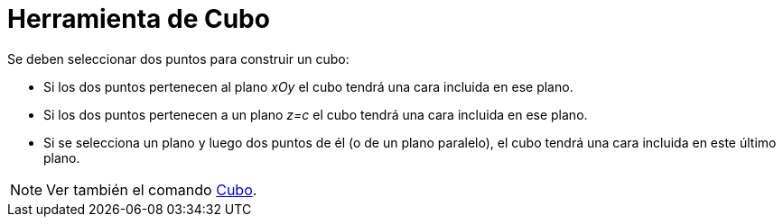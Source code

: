 = Herramienta de Cubo
:page-en: tools/Cube_Tool
ifdef::env-github[:imagesdir: /es/modules/ROOT/assets/images]

Se deben seleccionar dos puntos para construir un cubo:

* Si los dos puntos pertenecen al plano _xOy_ el cubo tendrá una cara incluida en ese plano.
* Si los dos puntos pertenecen a un plano _z=c_ el cubo tendrá una cara incluida en ese plano.
* Si se selecciona un plano y luego dos puntos de él (o de un plano paralelo), el cubo tendrá una cara incluida en este
último plano.

[NOTE]
====

Ver también el comando xref:/commands/Cubo.adoc[Cubo].

====
